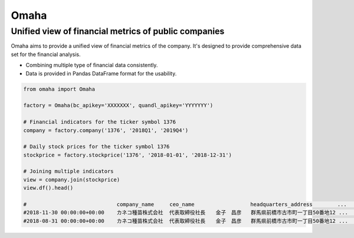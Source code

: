 .. omaha documentation master file, created by
   sphinx-quickstart on Tue Jan 14 11:53:07 2020.
   You can adapt this file completely to your liking, but it should at least
   contain the root `toctree` directive.

Omaha
=================================

Unified view of financial metrics of public companies
--------------------------------

Omaha aims to provide a unified view of financial metrics of the company. It's designed to provide comprehensive data set for the financial analysis.

- Combining multiple type of financial data consistently.
- Data is provided in Pandas DataFrame format for the usability.

.. code:: python

   from omaha import Omaha

   factory = Omaha(bc_apikey='XXXXXXX', quandl_apikey='YYYYYYY')

   # Financial indicators for the ticker symbol 1376
   company = factory.company('1376', '2018Q1', '2019Q4')

   # Daily stock prices for the ticker symbol 1376
   stockprice = factory.stockprice('1376', '2018-01-01', '2018-12-31')

   # Joining multiple indicators
   view = company.join(stockprice)
   view.df().head()

   #                             company_name     ceo_name                  headquarters_address        ...   Low         Close
   #2018-11-30 00:00:00+00:00    カネコ種苗株式会社  代表取締役社長　　金子　昌彦   群馬県前橋市古市町一丁目50番地12 ...  1389.568777  1408.187823
   #2018-08-31 00:00:00+00:00    カネコ種苗株式会社  代表取締役社長　　金子　昌彦   群馬県前橋市古市町一丁目50番地12 ...  1479.188532  1479.188532
